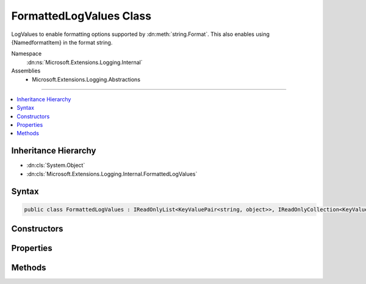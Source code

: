 

FormattedLogValues Class
========================






LogValues to enable formatting options supported by :dn:meth:`string.Format`\. 
This also enables using {NamedformatItem} in the format string.


Namespace
    :dn:ns:`Microsoft.Extensions.Logging.Internal`
Assemblies
    * Microsoft.Extensions.Logging.Abstractions

----

.. contents::
   :local:



Inheritance Hierarchy
---------------------


* :dn:cls:`System.Object`
* :dn:cls:`Microsoft.Extensions.Logging.Internal.FormattedLogValues`








Syntax
------

.. code-block:: csharp

    public class FormattedLogValues : IReadOnlyList<KeyValuePair<string, object>>, IReadOnlyCollection<KeyValuePair<string, object>>, IEnumerable<KeyValuePair<string, object>>, IEnumerable








.. dn:class:: Microsoft.Extensions.Logging.Internal.FormattedLogValues
    :hidden:

.. dn:class:: Microsoft.Extensions.Logging.Internal.FormattedLogValues

Constructors
------------

.. dn:class:: Microsoft.Extensions.Logging.Internal.FormattedLogValues
    :noindex:
    :hidden:

    
    .. dn:constructor:: Microsoft.Extensions.Logging.Internal.FormattedLogValues.FormattedLogValues(System.String, System.Object[])
    
        
    
        
        :type format: System.String
    
        
        :type values: System.Object<System.Object>[]
    
        
        .. code-block:: csharp
    
            public FormattedLogValues(string format, params object[] values)
    

Properties
----------

.. dn:class:: Microsoft.Extensions.Logging.Internal.FormattedLogValues
    :noindex:
    :hidden:

    
    .. dn:property:: Microsoft.Extensions.Logging.Internal.FormattedLogValues.Count
    
        
        :rtype: System.Int32
    
        
        .. code-block:: csharp
    
            public int Count { get; }
    
    .. dn:property:: Microsoft.Extensions.Logging.Internal.FormattedLogValues.Item[System.Int32]
    
        
    
        
        :type index: System.Int32
        :rtype: System.Collections.Generic.KeyValuePair<System.Collections.Generic.KeyValuePair`2>{System.String<System.String>, System.Object<System.Object>}
    
        
        .. code-block:: csharp
    
            public KeyValuePair<string, object> this[int index] { get; }
    

Methods
-------

.. dn:class:: Microsoft.Extensions.Logging.Internal.FormattedLogValues
    :noindex:
    :hidden:

    
    .. dn:method:: Microsoft.Extensions.Logging.Internal.FormattedLogValues.GetEnumerator()
    
        
        :rtype: System.Collections.Generic.IEnumerator<System.Collections.Generic.IEnumerator`1>{System.Collections.Generic.KeyValuePair<System.Collections.Generic.KeyValuePair`2>{System.String<System.String>, System.Object<System.Object>}}
    
        
        .. code-block:: csharp
    
            public IEnumerator<KeyValuePair<string, object>> GetEnumerator()
    
    .. dn:method:: Microsoft.Extensions.Logging.Internal.FormattedLogValues.System.Collections.IEnumerable.GetEnumerator()
    
        
        :rtype: System.Collections.IEnumerator
    
        
        .. code-block:: csharp
    
            IEnumerator IEnumerable.GetEnumerator()
    
    .. dn:method:: Microsoft.Extensions.Logging.Internal.FormattedLogValues.ToString()
    
        
        :rtype: System.String
    
        
        .. code-block:: csharp
    
            public override string ToString()
    

